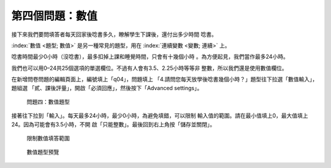 第四個問題：數值
################

接下來我們要問填答者每天回家後唸書多久，瞭解學生下課後，還付出多少時間
唸書。

:index:`數值 <題型; 數值>` 是另一種常見的題型，用在
:index:`連續變數 <變數; 連續>` 上。

唸書時間最少0小時（沒唸書），最多扣掉上課和睡覺時間，只會有十幾個小時
。為方便起見，我們當作最多24小時。

我們也可以用0–24共25個選項的單選欄位。不過有人會有3.5、2.25小時等等非
整數，所以我們還是使用數值欄位。

在新增問卷問題的編輯頁面上，編號填上「q04」，問題填上
「4.請問您每天放學後唸書幾個小時？」題型往下拉選「數值輸入」，題組選
「貳、課後評量」，開啟「必須回應」，然後按下「Advanced settings」。

.. figure:: images/03-03-01-number-01.png
    :alt: 問題四：數值題型
    :scale: 60%

    問題四：數值題型

接著往下拉到「輸入」。每天最多24小時，最少0小時，為避免填錯，可以限制
輸入值的範圍。請在最小值填上0，最大值填上24。因為可能會有3.5小時，不開
啟「只能整數」。最後回到右上角按「儲存並關閉」。

.. figure:: images/03-03-01-number-02.png
    :alt: 限制數值填答範圍
    :scale: 60%

    限制數值填答範圍

.. figure:: images/03-03-01-number-03.png
    :alt: 數值題型預覽
    :scale: 60%

    數值題型預覽
